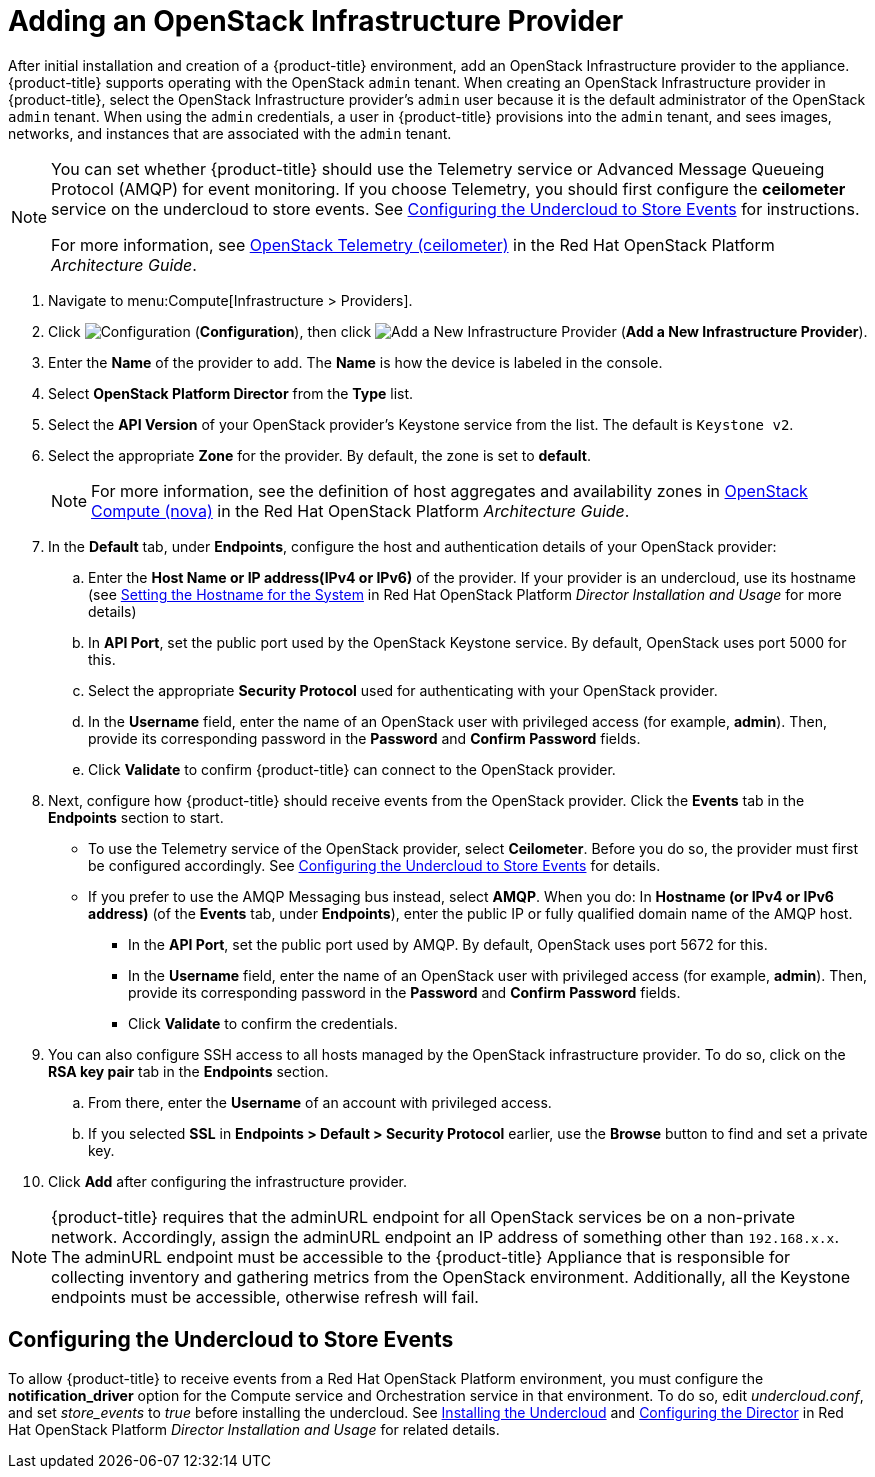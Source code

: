 = Adding an OpenStack Infrastructure Provider

// see topics/Adding_OpenStack_Providers.adoc for singlesourcable

After initial installation and creation of a {product-title} environment, add an OpenStack Infrastructure provider to the appliance. {product-title} supports operating with the OpenStack `admin` tenant.
When creating an OpenStack Infrastructure provider in {product-title}, select the OpenStack Infrastructure provider's `admin` user because it is the default administrator of the OpenStack `admin` tenant.
When using the `admin` credentials, a user in {product-title} provisions into the `admin` tenant, and sees images, networks, and instances that are associated with the `admin` tenant.


[NOTE]
=====
You can set whether {product-title} should use the Telemetry service or Advanced Message Queueing Protocol (AMQP) for event monitoring. If you choose Telemetry, you should first configure the *ceilometer* service on the undercloud to store events. See xref:openstack-events-uc[] for instructions.

For more information, see https://access.redhat.com/documentation/en/red-hat-openstack-platform/8/architecture-guide/chapter-1-components#comp-telemetry[OpenStack Telemetry (ceilometer)] in the Red Hat OpenStack Platform _Architecture Guide_.
=====


. Navigate to menu:Compute[Infrastructure > Providers].
. Click  image:1847.png[Configuration] (*Configuration*), then click  image:1862.png[Add a New Infrastructure Provider] (*Add a New Infrastructure Provider*).
. Enter the *Name* of the provider to add.
  The *Name* is how the device is labeled in the console.
. Select *OpenStack Platform Director* from the *Type* list.

. Select the *API Version* of your OpenStack provider's Keystone service from the list. The default is `Keystone v2`.

. Select the appropriate *Zone* for the provider. By default, the zone is set to *default*.
+
NOTE: For more information, see the definition of host aggregates and availability zones in  https://access.redhat.com/documentation/en/red-hat-openstack-platform/8/architecture-guide/chapter-1-components#comp-compute[OpenStack Compute (nova)] in the Red Hat OpenStack Platform _Architecture Guide_.

. In the *Default* tab, under *Endpoints*, configure the host and authentication details of your OpenStack provider:
.. Enter the *Host Name or IP address(IPv4 or IPv6)* of the provider. If your provider is an undercloud, use its hostname (see https://access.redhat.com/documentation/en/red-hat-openstack-platform/8/single/director-installation-and-usage/#sect-Setting_the_Hostname_for_the_System[Setting the Hostname for the System] in Red Hat OpenStack Platform _Director Installation and Usage_ for more details)
.. In *API Port*, set the public port used by the OpenStack Keystone service. By default, OpenStack uses port 5000 for this.
.. Select the appropriate *Security Protocol* used for authenticating with your OpenStack provider.
.. In the *Username* field, enter the name of an OpenStack user with privileged access (for example, *admin*). Then, provide its corresponding password in the *Password* and *Confirm Password* fields.
.. Click *Validate* to confirm {product-title} can connect to the OpenStack provider.

. Next, configure how {product-title} should receive events from the OpenStack provider. Click the *Events* tab in the *Endpoints* section to start.
* To use the Telemetry service of the OpenStack provider, select *Ceilometer*. Before you do so, the provider must first be configured accordingly. See xref:openstack-events-uc[] for details.
* If you prefer to use the AMQP Messaging bus instead, select *AMQP*. When you do:
 In *Hostname (or IPv4 or IPv6 address)* (of the *Events* tab, under *Endpoints*), enter the public IP or fully qualified domain name of the AMQP host.
** In the *API Port*, set the public port used by AMQP. By default, OpenStack uses port 5672 for this.
** In the *Username* field, enter the name of an OpenStack user with privileged access (for example, *admin*). Then, provide its corresponding password in the *Password* and *Confirm Password* fields.
** Click *Validate* to confirm the credentials.

. You can also configure SSH access to all hosts managed by the OpenStack infrastructure provider. To do so, click on the *RSA key pair* tab in the *Endpoints* section.
.. From there, enter the *Username* of an account with privileged access. 
.. If you selected *SSL* in *Endpoints > Default > Security Protocol* earlier, use the *Browse* button to find and set a private key.

. Click *Add* after configuring the infrastructure provider.


[NOTE]
====
{product-title} requires that the adminURL endpoint for all OpenStack services be on a non-private network.
Accordingly, assign the adminURL endpoint an IP address of something other than `192.168.x.x`.
The adminURL endpoint must be accessible to the {product-title} Appliance that is responsible for collecting inventory and gathering metrics from the OpenStack environment. Additionally, all the Keystone endpoints must be accessible, otherwise refresh will fail.
====

[[openstack-events-uc]]
== Configuring the Undercloud to Store Events

To allow {product-title} to receive events from a Red Hat OpenStack Platform environment, you must configure the *notification_driver* option for the Compute service and Orchestration service in that environment. To do so, edit _undercloud.conf_, and set _store_events_ to _true_ before installing the undercloud. See https://access.redhat.com/documentation/en/red-hat-openstack-platform/8/single/director-installation-and-usage/#chap-Installing_the_Undercloud[Installing the Undercloud] and https://access.redhat.com/documentation/en/red-hat-openstack-platform/8/single/director-installation-and-usage/#sect-Configuring_the_Director[Configuring the Director] in Red Hat OpenStack Platform _Director Installation and Usage_ for related details.











